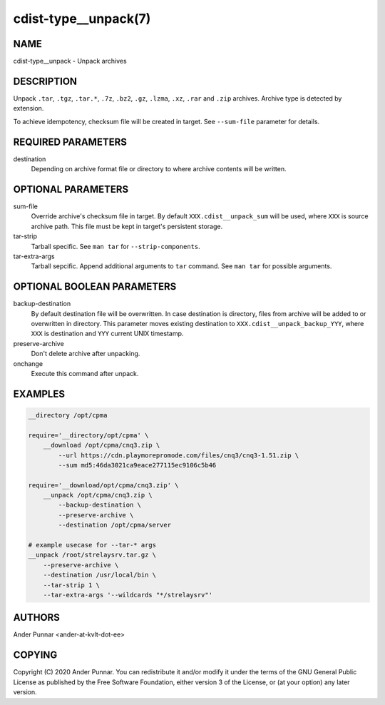 cdist-type__unpack(7)
=====================

NAME
----
cdist-type__unpack - Unpack archives


DESCRIPTION
-----------
Unpack ``.tar``, ``.tgz``, ``.tar.*``, ``.7z``, ``.bz2``, ``.gz``,
``.lzma``, ``.xz``, ``.rar`` and ``.zip`` archives. Archive type is
detected by extension.

To achieve idempotency, checksum file will be created in target. See
``--sum-file`` parameter for details.


REQUIRED PARAMETERS
-------------------
destination
   Depending on archive format file or directory to where archive
   contents will be written.


OPTIONAL PARAMETERS
-------------------
sum-file
    Override archive's checksum file in target. By default
    ``XXX.cdist__unpack_sum`` will be used, where ``XXX`` is source
    archive path. This file must be kept in target's persistent storage.

tar-strip
    Tarball specific. See ``man tar`` for ``--strip-components``.

tar-extra-args
    Tarball sepcific. Append additional arguments to ``tar`` command.
    See ``man tar`` for possible arguments.


OPTIONAL BOOLEAN PARAMETERS
---------------------------
backup-destination
    By default destination file will be overwritten. In case destination
    is directory, files from archive will be added to or overwritten in
    directory. This parameter moves existing destination to
    ``XXX.cdist__unpack_backup_YYY``, where ``XXX`` is destination and
    ``YYY`` current UNIX timestamp.

preserve-archive
    Don't delete archive after unpacking.

onchange
    Execute this command after unpack.


EXAMPLES
--------

.. code-block:: sh

    __directory /opt/cpma

    require='__directory/opt/cpma' \
        __download /opt/cpma/cnq3.zip \
            --url https://cdn.playmorepromode.com/files/cnq3/cnq3-1.51.zip \
            --sum md5:46da3021ca9eace277115ec9106c5b46

    require='__download/opt/cpma/cnq3.zip' \
        __unpack /opt/cpma/cnq3.zip \
            --backup-destination \
            --preserve-archive \
            --destination /opt/cpma/server

    # example usecase for --tar-* args
    __unpack /root/strelaysrv.tar.gz \
        --preserve-archive \
        --destination /usr/local/bin \
        --tar-strip 1 \
        --tar-extra-args '--wildcards "*/strelaysrv"'


AUTHORS
-------
Ander Punnar <ander-at-kvlt-dot-ee>


COPYING
-------
Copyright \(C) 2020 Ander Punnar. You can redistribute it
and/or modify it under the terms of the GNU General Public License as
published by the Free Software Foundation, either version 3 of the
License, or (at your option) any later version.
